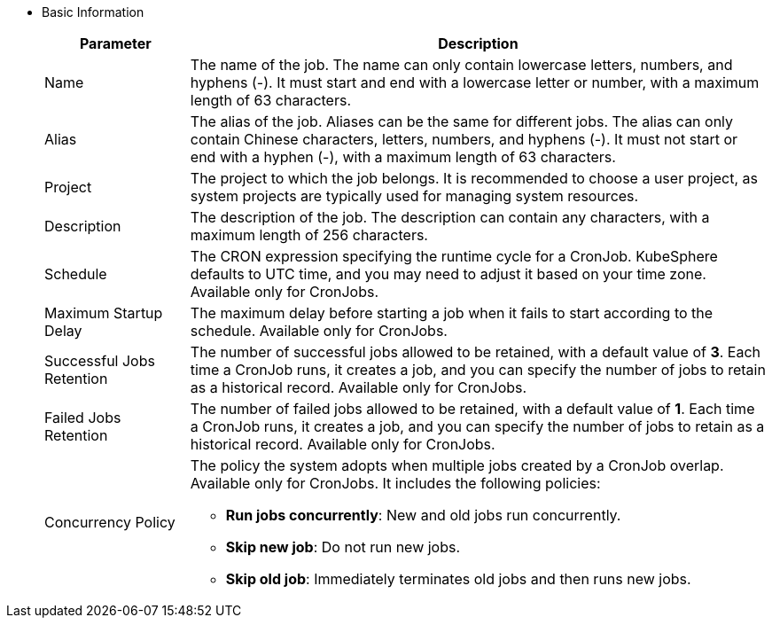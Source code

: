 * Basic Information
+
--
[%header,cols="1a,4a"]
|===
| Parameter | Description

| Name
| The name of the job. The name can only contain lowercase letters, numbers, and hyphens (-). It must start and end with a lowercase letter or number, with a maximum length of 63 characters.

| Alias
| The alias of the job. Aliases can be the same for different jobs. The alias can only contain Chinese characters, letters, numbers, and hyphens (-). It must not start or end with a hyphen (-), with a maximum length of 63 characters.

| Project
| The project to which the job belongs. It is recommended to choose a user project, as system projects are typically used for managing system resources.

| Description
| The description of the job. The description can contain any characters, with a maximum length of 256 characters.

| Schedule
| The CRON expression specifying the runtime cycle for a CronJob. KubeSphere defaults to UTC time, and you may need to adjust it based on your time zone. Available only for CronJobs.

| Maximum Startup Delay
| The maximum delay before starting a job when it fails to start according to the schedule. Available only for CronJobs.

| Successful Jobs Retention
| The number of successful jobs allowed to be retained, with a default value of **3**. Each time a CronJob runs, it creates a job, and you can specify the number of jobs to retain as a historical record. Available only for CronJobs.

| Failed Jobs Retention
| The number of failed jobs allowed to be retained, with a default value of **1**. Each time a CronJob runs, it creates a job, and you can specify the number of jobs to retain as a historical record. Available only for CronJobs.

| Concurrency Policy
| The policy the system adopts when multiple jobs created by a CronJob overlap. Available only for CronJobs. It includes the following policies:

* **Run jobs concurrently**: New and old jobs run concurrently.

* **Skip new job**: Do not run new jobs.

* **Skip old job**: Immediately terminates old jobs and then runs new jobs.
|===
--